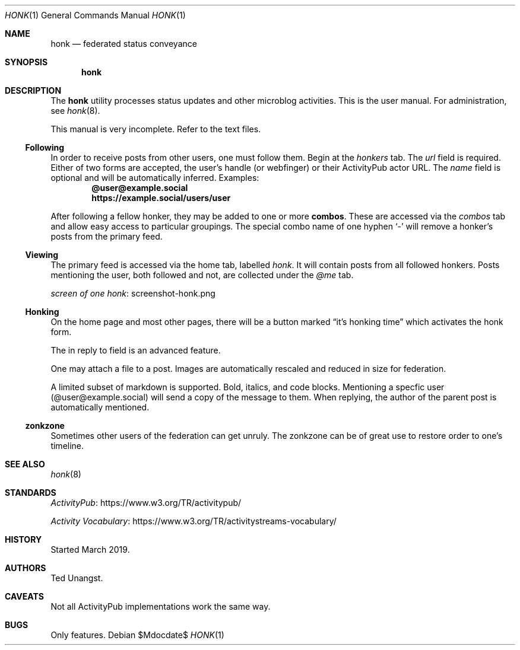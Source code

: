 .\"
.\" Copyright (c) 2019 Ted Unangst
.\"
.\" Permission to use, copy, modify, and distribute this software for any
.\" purpose with or without fee is hereby granted, provided that the above
.\" copyright notice and this permission notice appear in all copies.
.\"
.\" THE SOFTWARE IS PROVIDED "AS IS" AND THE AUTHOR DISCLAIMS ALL WARRANTIES
.\" WITH REGARD TO THIS SOFTWARE INCLUDING ALL IMPLIED WARRANTIES OF
.\" MERCHANTABILITY AND FITNESS. IN NO EVENT SHALL THE AUTHOR BE LIABLE FOR
.\" ANY SPECIAL, DIRECT, INDIRECT, OR CONSEQUENTIAL DAMAGES OR ANY DAMAGES
.\" WHATSOEVER RESULTING FROM LOSS OF USE, DATA OR PROFITS, WHETHER IN AN
.\" ACTION OF CONTRACT, NEGLIGENCE OR OTHER TORTIOUS ACTION, ARISING OUT OF
.\" OR IN CONNECTION WITH THE USE OR PERFORMANCE OF THIS SOFTWARE.
.\"
.Dd $Mdocdate$
.Dt HONK 1
.Os
.Sh NAME
.Nm honk
.Nd federated status conveyance
.Sh SYNOPSIS
.Nm honk
.Sh DESCRIPTION
The
.Nm
utility processes status updates and other microblog activities.
This is the user manual.
For administration, see
.Xr honk 8 .
.Pp
This manual is very incomplete.
Refer to the text files.
.Ss Following
In order to receive posts from other users, one must follow them.
Begin at the
.Pa honkers
tab.
The
.Ar url
field is required.
Either of two forms are accepted, the user's handle (or webfinger) or their
ActivityPub actor URL.
The
.Ar name
field is optional and will be automatically inferred.
Examples:
.Dl @user@example.social
.Dl https://example.social/users/user
.Pp
.Pp
After following a fellow honker, they may be added to one or more
.Ic combos .
These are accessed via the
.Pa combos
tab and allow easy access to particular groupings.
The special combo name of one hyphen
.Sq -
will remove a honker's posts from the primary feed.
.Ss Viewing
The primary feed is accessed via the home tab, labelled
.Pa honk .
It will contain posts from all followed honkers.
Posts mentioning the user, both followed and not, are collected under the
.Pa @me
tab.
.Pp
.Lk screenshot-honk.png screen of one honk
.Ss Honking
On the home page and most other pages, there will be a button marked
.Dq it's honking time
which activates the honk form.
.Pp
The in reply to field is an advanced feature.
.Pp
One may attach a file to a post.
Images are automatically rescaled and reduced in size for federation.
.Pp
A limited subset of markdown is supported.
Bold, italics, and code blocks.
Mentioning a specfic user
.Pq @user@example.social
will send a copy of the message to them.
When replying, the author of the parent post is automatically mentioned.
.Ss zonkzone
Sometimes other users of the federation can get unruly.
The zonkzone can be of great use to restore order to one's timeline.
.Sh SEE ALSO
.Xr honk 8
.Sh STANDARDS
.Pp
.Lk https://www.w3.org/TR/activitypub/ "ActivityPub"
.Pp
.Lk https://www.w3.org/TR/activitystreams-vocabulary/ "Activity Vocabulary"
.Sh HISTORY
Started March 2019.
.Sh AUTHORS
Ted Unangst.
.Sh CAVEATS
Not all ActivityPub implementations work the same way.
.Sh BUGS
Only features.

